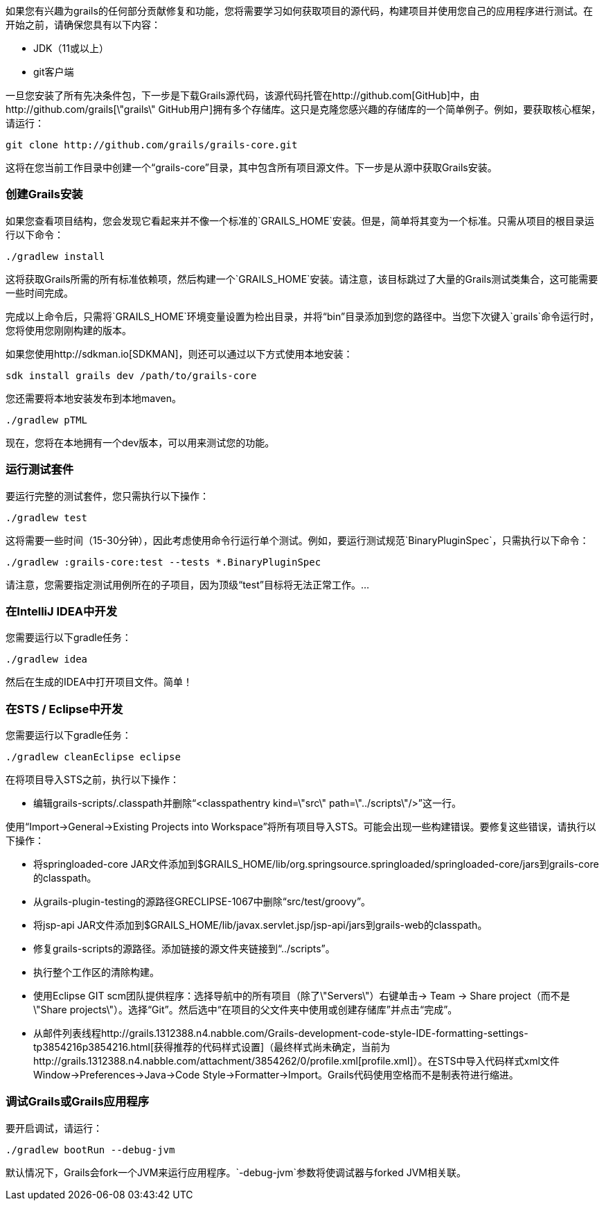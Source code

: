 如果您有兴趣为grails的任何部分贡献修复和功能，您将需要学习如何获取项目的源代码，构建项目并使用您自己的应用程序进行测试。在开始之前，请确保您具有以下内容：

* JDK（11或以上）
* git客户端

一旦您安装了所有先决条件包，下一步是下载Grails源代码，该源代码托管在http://github.com[GitHub]中，由http://github.com/grails[\"grails\" GitHub用户]拥有多个存储库。这只是克隆您感兴趣的存储库的一个简单例子。例如，要获取核心框架，请运行：

[source,groovy]
----
git clone http://github.com/grails/grails-core.git
----

这将在您当前工作目录中创建一个“grails-core”目录，其中包含所有项目源文件。下一步是从源中获取Grails安装。

=== 创建Grails安装

如果您查看项目结构，您会发现它看起来并不像一个标准的`GRAILS_HOME`安装。但是，简单将其变为一个标准。只需从项目的根目录运行以下命令：

[source,groovy]
----
./gradlew install
----

这将获取Grails所需的所有标准依赖项，然后构建一个`GRAILS_HOME`安装。请注意，该目标跳过了大量的Grails测试类集合，这可能需要一些时间完成。

完成以上命令后，只需将`GRAILS_HOME`环境变量设置为检出目录，并将“bin”目录添加到您的路径中。当您下次键入`grails`命令运行时，您将使用您刚刚构建的版本。

如果您使用http://sdkman.io[SDKMAN]，则还可以通过以下方式使用本地安装：

[source,groovy]
----
sdk install grails dev /path/to/grails-core
----

您还需要将本地安装发布到本地maven。
----
./gradlew pTML
----

现在，您将在本地拥有一个dev版本，可以用来测试您的功能。

=== 运行测试套件

要运行完整的测试套件，您只需执行以下操作：

[source,groovy]
----
./gradlew test
----

这将需要一些时间（15-30分钟），因此考虑使用命令行运行单个测试。例如，要运行测试规范`BinaryPluginSpec`，只需执行以下命令：

[source,groovy]
----
./gradlew :grails-core:test --tests *.BinaryPluginSpec
----

请注意，您需要指定测试用例所在的子项目，因为顶级“test”目标将无法正常工作。...

=== 在IntelliJ IDEA中开发

您需要运行以下gradle任务：

[source,groovy]
----
./gradlew idea
----

然后在生成的IDEA中打开项目文件。简单！

=== 在STS / Eclipse中开发

您需要运行以下gradle任务：

[source,groovy]
----
./gradlew cleanEclipse eclipse
----

在将项目导入STS之前，执行以下操作：

* 编辑grails-scripts/.classpath并删除“<classpathentry kind=\"src\" path=\"../scripts\"/>”这一行。

使用“Import->General->Existing Projects into Workspace”将所有项目导入STS。可能会出现一些构建错误。要修复这些错误，请执行以下操作：

* 将springloaded-core JAR文件添加到$GRAILS_HOME/lib/org.springsource.springloaded/springloaded-core/jars到grails-core的classpath。
* 从grails-plugin-testing的源路径GRECLIPSE-1067中删除“src/test/groovy”。
* 将jsp-api JAR文件添加到$GRAILS_HOME/lib/javax.servlet.jsp/jsp-api/jars到grails-web的classpath。
* 修复grails-scripts的源路径。添加链接的源文件夹链接到“../scripts”。
* 执行整个工作区的清除构建。
* 使用Eclipse GIT scm团队提供程序：选择导航中的所有项目（除了\"Servers\"）右键单击-> Team -> Share project（而不是\"Share projects\"）。选择“Git”。然后选中“在项目的父文件夹中使用或创建存储库”并点击“完成”。
* 从邮件列表线程http://grails.1312388.n4.nabble.com/Grails-development-code-style-IDE-formatting-settings-tp3854216p3854216.html[获得推荐的代码样式设置]（最终样式尚未确定，当前为http://grails.1312388.n4.nabble.com/attachment/3854262/0/profile.xml[profile.xml]）。在STS中导入代码样式xml文件Window->Preferences->Java->Code Style->Formatter->Import。Grails代码使用空格而不是制表符进行缩进。

=== 调试Grails或Grails应用程序

要开启调试，请运行：

[source,groovy]
----
./gradlew bootRun --debug-jvm
----

默认情况下，Grails会fork一个JVM来运行应用程序。`-debug-jvm`参数将使调试器与forked JVM相关联。